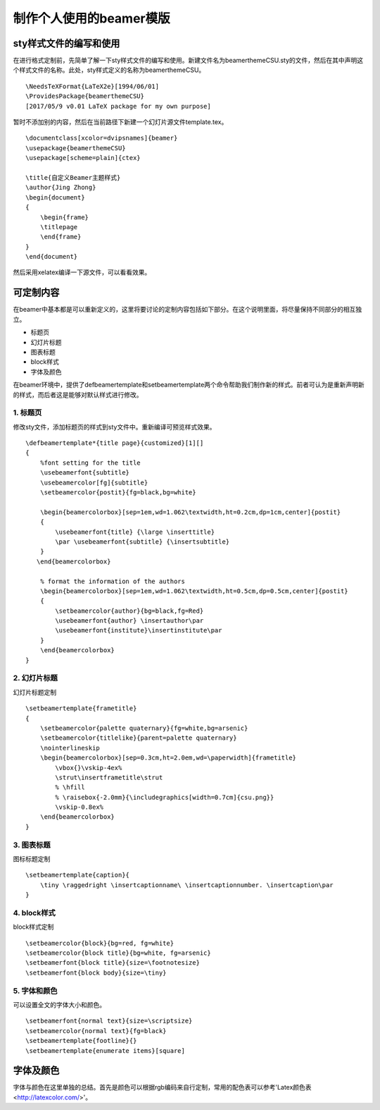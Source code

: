 制作个人使用的beamer模版
=======================================

sty样式文件的编写和使用
------------------------

在进行格式定制前，先简单了解一下sty样式文件的编写和使用。新建文件名为beamerthemeCSU.sty的文件，然后在其中声明这个样式文件的名称。此处，sty样式定义的名称为beamerthemeCSU。
:: 
    \NeedsTeXFormat{LaTeX2e}[1994/06/01] 
    \ProvidesPackage{beamerthemeCSU} 
    [2017/05/9 v0.01 LaTeX package for my own purpose] 

暂时不添加别的内容，然后在当前路径下新建一个幻灯片源文件template.tex。
:: 
    \documentclass[xcolor=dvipsnames]{beamer}
    \usepackage{beamerthemeCSU}
    \usepackage[scheme=plain]{ctex}

    \title{自定义Beamer主题样式}
    \author{Jing Zhong}
    \begin{document}
    {
        \begin{frame}
        \titlepage
        \end{frame}
    }
    \end{document}

然后采用xelatex编译一下源文件，可以看看效果。


可定制内容
-------------------
在beamer中基本都是可以重新定义的，这里将要讨论的定制内容包括如下部分。在这个说明里面，将尽量保持不同部分的相互独立。

- 标题页
- 幻灯片标题
- 图表标题
- block样式
- 字体及颜色

在beamer环境中，提供了\defbeamertemplate和\setbeamertemplate两个命令帮助我们制作新的样式。前者可认为是重新声明新的样式，而后者这是能够对默认样式进行修改。

1. 标题页
```````````````
修改sty文件，添加标题页的样式到sty文件中。重新编译可预览样式效果。
:: 
    \defbeamertemplate*{title page}{customized}[1][]
    {
        %font setting for the title
        \usebeamerfont{subtitle}
        \usebeamercolor[fg]{subtitle}
        \setbeamercolor{postit}{fg=black,bg=white}

        \begin{beamercolorbox}[sep=1em,wd=1.062\textwidth,ht=0.2cm,dp=1cm,center]{postit}
        {
            \usebeamerfont{title} {\large \inserttitle}
            \par \usebeamerfont{subtitle} {\insertsubtitle}
        }
       \end{beamercolorbox}

        % format the information of the authors
        \begin{beamercolorbox}[sep=1em,wd=1.062\textwidth,ht=0.5cm,dp=0.5cm,center]{postit}
        {
            \setbeamercolor{author}{bg=black,fg=Red}
            \usebeamerfont{author} \insertauthor\par
            \usebeamerfont{institute}\insertinstitute\par 
        }
        \end{beamercolorbox}
    }

2. 幻灯片标题
````````````````
幻灯片标题定制
:: 
    \setbeamertemplate{frametitle}
    {
        \setbeamercolor{palette quaternary}{fg=white,bg=arsenic}
        \setbeamercolor{titlelike}{parent=palette quaternary}
        \nointerlineskip
        \begin{beamercolorbox}[sep=0.3cm,ht=2.0em,wd=\paperwidth]{frametitle}
            \vbox{}\vskip-4ex%
            \strut\insertframetitle\strut
            % \hfill
            % \raisebox{-2.0mm}{\includegraphics[width=0.7cm]{csu.png}}
            \vskip-0.8ex%
        \end{beamercolorbox}
    }

3. 图表标题
``````````````
图标标题定制
:: 
    \setbeamertemplate{caption}{
        \tiny \raggedright \insertcaptionname\ \insertcaptionnumber. \insertcaption\par
    }

4. block样式
`````````````````
block样式定制
:: 
    \setbeamercolor{block}{bg=red, fg=white}
    \setbeamercolor{block title}{bg=white, fg=arsenic}
    \setbeamerfont{block title}{size=\footnotesize}
    \setbeamerfont{block body}{size=\tiny}

5. 字体和颜色
`````````````````
可以设置全文的字体大小和颜色。
:: 
    \setbeamerfont{normal text}{size=\scriptsize}
    \setbeamercolor{normal text}{fg=black}
    \setbeamertemplate{footline}{}
    \setbeamertemplate{enumerate items}[square]

字体及颜色
------------
字体与颜色在这里单独的总结。首先是颜色可以根据rgb编码来自行定制，常用的配色表可以参考'Latex颜色表<http://latexcolor.com/>'。
